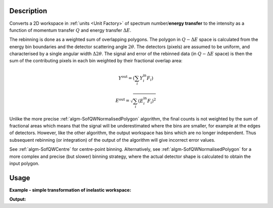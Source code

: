 .. algorithm::

.. summary::

.. alias::

.. properties::

Description
-----------

Converts a 2D workspace in :ref:`units <Unit Factory>` 
of spectrum number/**energy transfer** to 
the intensity as a function of momentum transfer 
:math:`Q` and energy transfer :math:`\Delta E`. 

The rebinning is done as a weighted sum of overlapping polygons.
The polygon in :math:`Q-\Delta E` space is calculated from the
energy bin boundaries and the detector scattering angle :math:`2\theta`.
The detectors (pixels) are assumed to be uniform, and characterised
by a single angular width :math:`\Delta2\theta`. The signal and error
of the rebinned data (in :math:`Q-\Delta E` space) is then the
sum of the contributing pixels in each bin weighted by their fractional
overlap area:

.. math:: Y^{\mathrm{out}} = (\sum_i Y^{\mathrm{in}}_i F_i)
.. math:: E^{\mathrm{out}} = \sqrt{\sum_i (E^{\mathrm{in}}_i F_i)^2}

Unlike the more precise :ref:`algm-SofQWNormalisedPolygon`
algorithm, the final counts is not weighted by the sum of fractional
areas which means that the signal will be underestimated where the
bins are smaller, for example at the edges of detectors.
However, like the other algorithm, the output workspace has bins which
are no longer independent. Thus subsequent rebinning (or integration)
of the output of the algorithm will give incorrect error values.

See :ref:`algm-SofQWCentre` for centre-point binning.
Alternatively, see :ref:`algm-SofQWNormalisedPolygon` for a
more complex and precise (but slower) binning strategy, where the actual
detector shape is calculated to obtain the input polygon.

Usage
-----

**Example - simple transformation of inelastic workspace:**

.. testcode:: SofQWPolygon

   # create sample inelastic workspace for MARI instrument containing 1 at all spectra values
   ws=CreateSimulationWorkspace(Instrument='MAR',BinParams='-10,1,10')
   # convert workspace into MD workspace 
   ws=SofQWPolygon(InputWorkspace=ws,QAxisBinning='-3,0.1,3',Emode='Direct',EFixed=12)
  
   print("The converted X-Y values are:")
   Xrow=ws.readX(59);
   Yrow=ws.readY(59);   
   line1= " ".join('! {0:>6.2f} {1:>6.2f} '.format(Xrow[i],Yrow[i]) for i in range(0,10))
   print(line1 + " !")
   line2= " ".join('! {0:>6.2f} {1:>6.2f} '.format(Xrow[i],Yrow[i]) for i in range(10,20))
   print(line2 + " !")
   print('! {0:>6.2f} ------- !'.format(Xrow[20]))



.. testcleanup:: SofQWPolygon

   DeleteWorkspace(ws)
   
**Output:**

.. testoutput:: SofQWPolygon

   The converted X-Y values are:
   ! -10.00  12.79  !  -9.00  17.63  !  -8.00  17.86  !  -7.00  18.12  !  -6.00  18.46  !  -5.00  18.69  !  -4.00  19.24  !  -3.00  19.67  !  -2.00  18.49  !  -1.00  12.00  !
   !   0.00  17.08  !   1.00  22.32  !   2.00  23.26  !   3.00  24.46  !   4.00  25.96  !   5.00  21.96  !   6.00  25.10  !   7.00  33.65  !   8.00  35.54  !   9.00  43.86  !
   !  10.00 ------- !


.. categories::

.. sourcelink::
